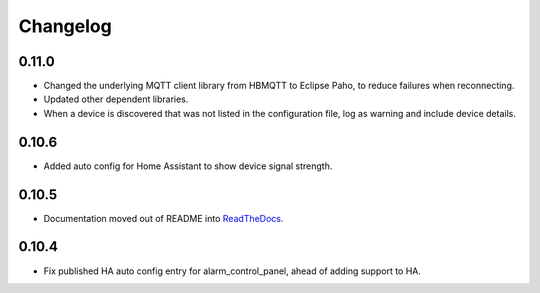 Changelog
=========

0.11.0
------

- Changed the underlying MQTT client library from HBMQTT to Eclipse Paho, to reduce failures when reconnecting.
- Updated other dependent libraries.
- When a device is discovered that was not listed in the configuration file, log as warning and include device details.

0.10.6
------

- Added auto config for Home Assistant to show device signal strength.

0.10.5
------

- Documentation moved out of README into `ReadTheDocs <http://lifesospy-mqtt.readthedocs.io>`__.

0.10.4
------

- Fix published HA auto config entry for alarm_control_panel, ahead of adding support to HA.
